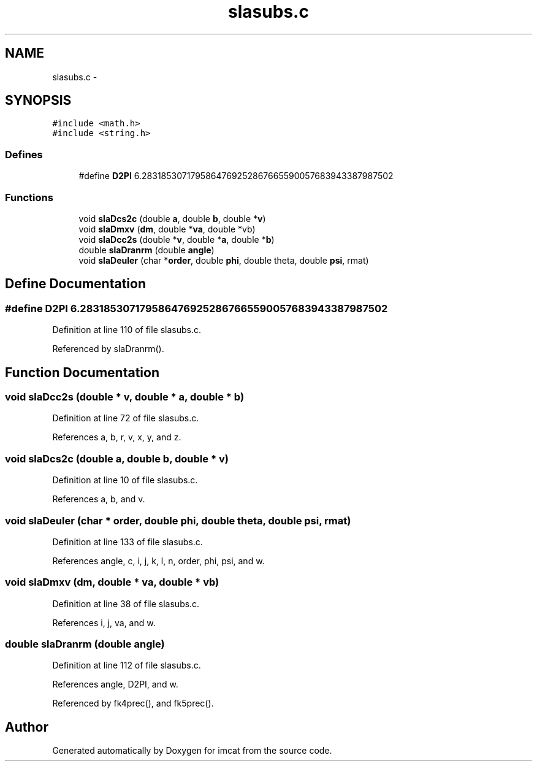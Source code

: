 .TH "slasubs.c" 3 "23 Dec 2003" "imcat" \" -*- nroff -*-
.ad l
.nh
.SH NAME
slasubs.c \- 
.SH SYNOPSIS
.br
.PP
\fC#include <math.h>\fP
.br
\fC#include <string.h>\fP
.br

.SS "Defines"

.in +1c
.ti -1c
.RI "#define \fBD2PI\fP   6.2831853071795864769252867665590057683943387987502"
.br
.in -1c
.SS "Functions"

.in +1c
.ti -1c
.RI "void \fBslaDcs2c\fP (double \fBa\fP, double \fBb\fP, double *\fBv\fP)"
.br
.ti -1c
.RI "void \fBslaDmxv\fP (\fBdm\fP, double *\fBva\fP, double *vb)"
.br
.ti -1c
.RI "void \fBslaDcc2s\fP (double *\fBv\fP, double *\fBa\fP, double *\fBb\fP)"
.br
.ti -1c
.RI "double \fBslaDranrm\fP (double \fBangle\fP)"
.br
.ti -1c
.RI "void \fBslaDeuler\fP (char *\fBorder\fP, double \fBphi\fP, double theta, double \fBpsi\fP, rmat)"
.br
.in -1c
.SH "Define Documentation"
.PP 
.SS "#define D2PI   6.2831853071795864769252867665590057683943387987502"
.PP
Definition at line 110 of file slasubs.c.
.PP
Referenced by slaDranrm().
.SH "Function Documentation"
.PP 
.SS "void slaDcc2s (double * v, double * a, double * b)"
.PP
Definition at line 72 of file slasubs.c.
.PP
References a, b, r, v, x, y, and z.
.SS "void slaDcs2c (double a, double b, double * v)"
.PP
Definition at line 10 of file slasubs.c.
.PP
References a, b, and v.
.SS "void slaDeuler (char * order, double phi, double theta, double psi, rmat)"
.PP
Definition at line 133 of file slasubs.c.
.PP
References angle, c, i, j, k, l, n, order, phi, psi, and w.
.SS "void slaDmxv (\fBdm\fP, double * va, double * vb)"
.PP
Definition at line 38 of file slasubs.c.
.PP
References i, j, va, and w.
.SS "double slaDranrm (double angle)"
.PP
Definition at line 112 of file slasubs.c.
.PP
References angle, D2PI, and w.
.PP
Referenced by fk4prec(), and fk5prec().
.SH "Author"
.PP 
Generated automatically by Doxygen for imcat from the source code.
